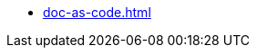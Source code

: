 // * xref:main.adoc[]
// ** xref:project_types.adoc[]
// ** xref:project_phases.adoc[]
// ** xref:project_lifecycle.adoc[]

// ** xref:creation-of-standards.adoc[]
// ** xref:roles-overview.adoc[]
// ** xref:doc-as-code.adoc[]
* xref:doc-as-code.adoc[]

